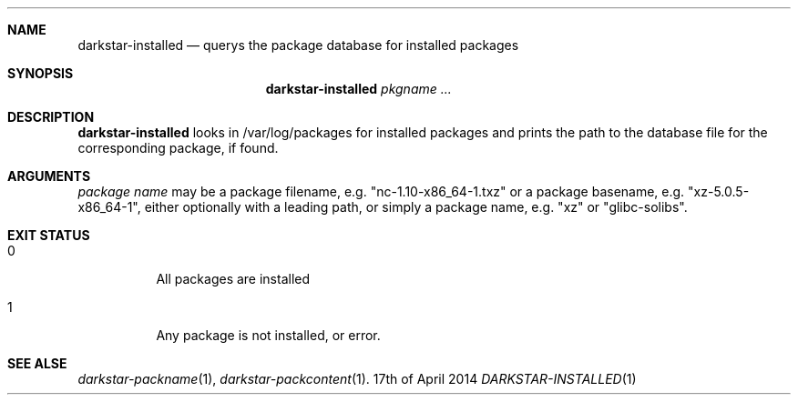 .Dd 17th of April 2014
.Dt DARKSTAR-INSTALLED 1 darkstar-tools-14.2
.Sh NAME
.Nm darkstar-installed
.Nd querys the package database for installed packages
.Sh SYNOPSIS
.Nm darkstar-installed
.Ar pkgname ...
.Sh DESCRIPTION
.Nm
looks in /var/log/packages for installed packages and prints the path
to the database file for the corresponding package, if found.
.Sh ARGUMENTS
.Ar package name
may be a package filename, e.g. "nc-1.10-x86_64-1.txz" or a package
basename, e.g. "xz-5.0.5-x86_64-1", either optionally with a leading path,
or simply a package name, e.g. "xz" or "glibc-solibs".
.Sh EXIT STATUS
.Bl -tag -width Ds
.It 0
All packages are installed
.It 1
Any package is not installed, or error.

.Sh SEE ALSE
.Xr darkstar-packname 1 ,
.Xr darkstar-packcontent 1 .
